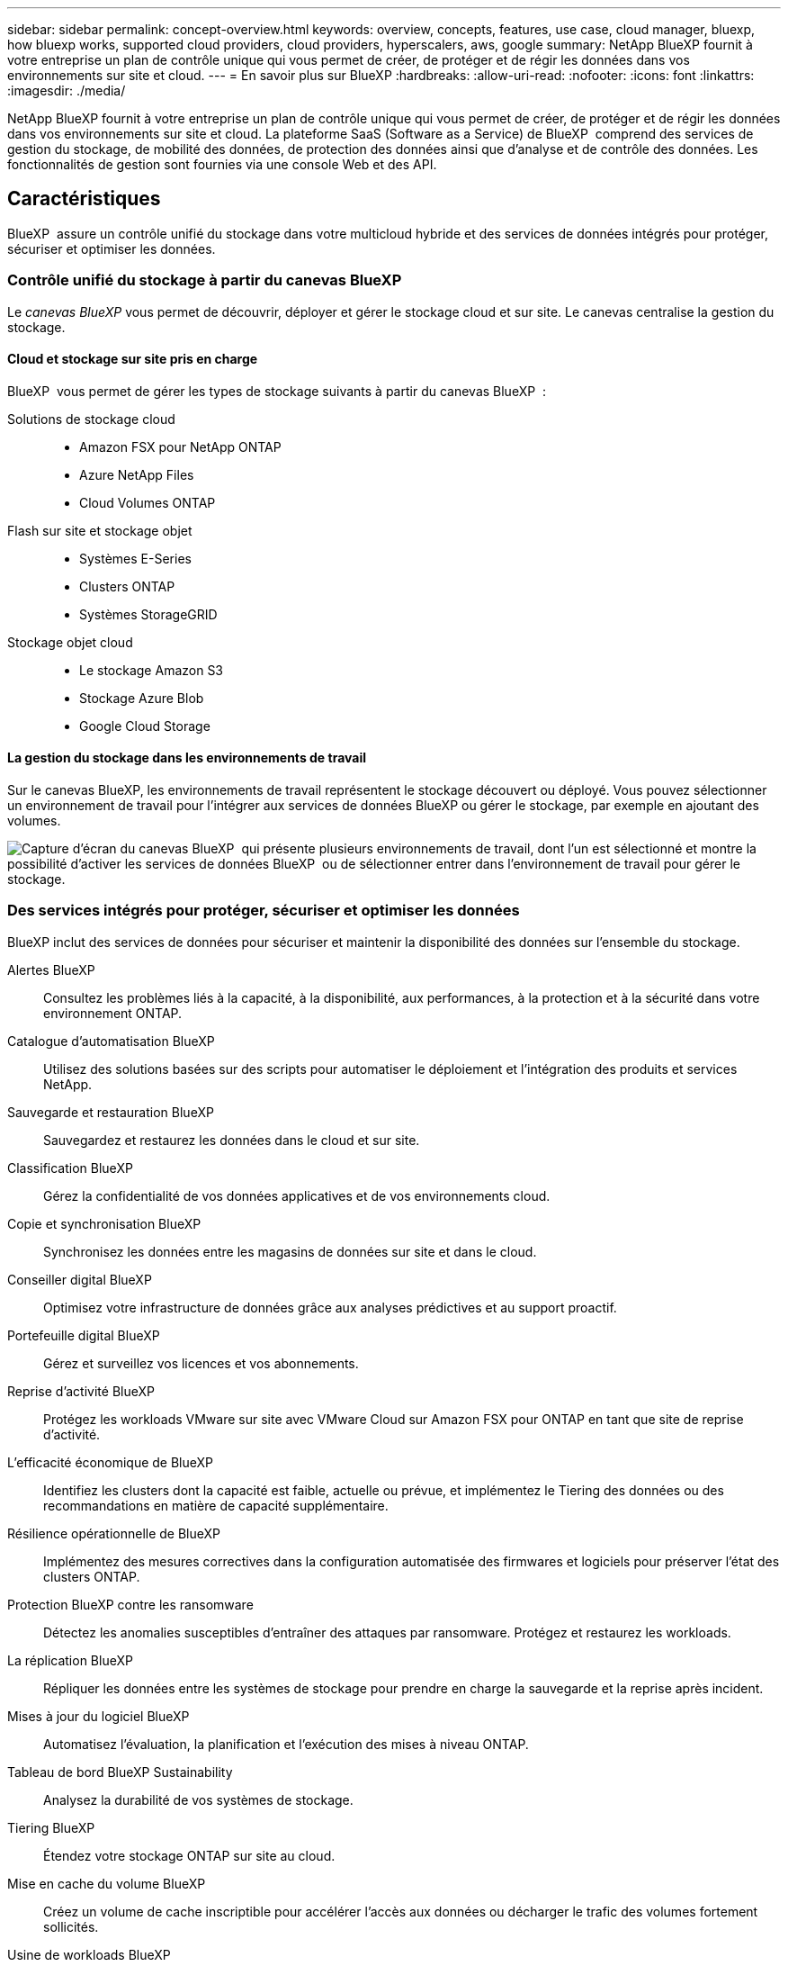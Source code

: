 ---
sidebar: sidebar 
permalink: concept-overview.html 
keywords: overview, concepts, features, use case, cloud manager, bluexp, how bluexp works, supported cloud providers, cloud providers, hyperscalers, aws, google 
summary: NetApp BlueXP fournit à votre entreprise un plan de contrôle unique qui vous permet de créer, de protéger et de régir les données dans vos environnements sur site et cloud. 
---
= En savoir plus sur BlueXP
:hardbreaks:
:allow-uri-read: 
:nofooter: 
:icons: font
:linkattrs: 
:imagesdir: ./media/


[role="lead"]
NetApp BlueXP fournit à votre entreprise un plan de contrôle unique qui vous permet de créer, de protéger et de régir les données dans vos environnements sur site et cloud. La plateforme SaaS (Software as a Service) de BlueXP  comprend des services de gestion du stockage, de mobilité des données, de protection des données ainsi que d'analyse et de contrôle des données. Les fonctionnalités de gestion sont fournies via une console Web et des API.



== Caractéristiques

BlueXP  assure un contrôle unifié du stockage dans votre multicloud hybride et des services de données intégrés pour protéger, sécuriser et optimiser les données.



=== Contrôle unifié du stockage à partir du canevas BlueXP 

Le _canevas BlueXP_ vous permet de découvrir, déployer et gérer le stockage cloud et sur site. Le canevas centralise la gestion du stockage.



==== Cloud et stockage sur site pris en charge

BlueXP  vous permet de gérer les types de stockage suivants à partir du canevas BlueXP  :

Solutions de stockage cloud::
+
--
* Amazon FSX pour NetApp ONTAP
* Azure NetApp Files
* Cloud Volumes ONTAP


--
Flash sur site et stockage objet::
+
--
* Systèmes E-Series
* Clusters ONTAP
* Systèmes StorageGRID


--
Stockage objet cloud::
+
--
* Le stockage Amazon S3
* Stockage Azure Blob
* Google Cloud Storage


--




==== La gestion du stockage dans les environnements de travail

Sur le canevas BlueXP, les environnements de travail représentent le stockage découvert ou déployé. Vous pouvez sélectionner un environnement de travail pour l'intégrer aux services de données BlueXP ou gérer le stockage, par exemple en ajoutant des volumes.

image:screenshot-canvas.png["Capture d'écran du canevas BlueXP  qui présente plusieurs environnements de travail, dont l'un est sélectionné et montre la possibilité d'activer les services de données BlueXP  ou de sélectionner entrer dans l'environnement de travail pour gérer le stockage."]



=== Des services intégrés pour protéger, sécuriser et optimiser les données

BlueXP inclut des services de données pour sécuriser et maintenir la disponibilité des données sur l'ensemble du stockage.

Alertes BlueXP:: Consultez les problèmes liés à la capacité, à la disponibilité, aux performances, à la protection et à la sécurité dans votre environnement ONTAP.
Catalogue d'automatisation BlueXP:: Utilisez des solutions basées sur des scripts pour automatiser le déploiement et l'intégration des produits et services NetApp.
Sauvegarde et restauration BlueXP:: Sauvegardez et restaurez les données dans le cloud et sur site.
Classification BlueXP:: Gérez la confidentialité de vos données applicatives et de vos environnements cloud.
Copie et synchronisation BlueXP:: Synchronisez les données entre les magasins de données sur site et dans le cloud.
Conseiller digital BlueXP:: Optimisez votre infrastructure de données grâce aux analyses prédictives et au support proactif.
Portefeuille digital BlueXP:: Gérez et surveillez vos licences et vos abonnements.
Reprise d'activité BlueXP:: Protégez les workloads VMware sur site avec VMware Cloud sur Amazon FSX pour ONTAP en tant que site de reprise d'activité.
L'efficacité économique de BlueXP:: Identifiez les clusters dont la capacité est faible, actuelle ou prévue, et implémentez le Tiering des données ou des recommandations en matière de capacité supplémentaire.
Résilience opérationnelle de BlueXP:: Implémentez des mesures correctives dans la configuration automatisée des firmwares et logiciels pour préserver l'état des clusters ONTAP.
Protection BlueXP contre les ransomware:: Détectez les anomalies susceptibles d'entraîner des attaques par ransomware. Protégez et restaurez les workloads.
La réplication BlueXP:: Répliquer les données entre les systèmes de stockage pour prendre en charge la sauvegarde et la reprise après incident.
Mises à jour du logiciel BlueXP:: Automatisez l'évaluation, la planification et l'exécution des mises à niveau ONTAP.
Tableau de bord BlueXP Sustainability:: Analysez la durabilité de vos systèmes de stockage.
Tiering BlueXP:: Étendez votre stockage ONTAP sur site au cloud.
Mise en cache du volume BlueXP:: Créez un volume de cache inscriptible pour accélérer l'accès aux données ou décharger le trafic des volumes fortement sollicités.
Usine de workloads BlueXP:: Concevez, configurez et exploitez des workloads stratégiques avec Amazon FSX pour NetApp ONTAP.


https://www.netapp.com/bluexp/["En savoir plus sur BlueXP  et les services de données disponibles"^]



== Fournisseurs cloud pris en charge

BlueXP vous permet de gérer le stockage cloud et d'utiliser les services cloud dans Amazon Web Services, Microsoft Azure et Google Cloud.



== Le coût

Le prix de BlueXP dépend des services que vous utilisez. https://bluexp.netapp.com/pricing["En savoir plus sur les tarifs BlueXP"^]



== Fonctionnement de BlueXP

BlueXP  comprend une console Web fournie via la couche SaaS, un système de gestion des ressources et des accès, des connecteurs qui gèrent les environnements de travail et activent les services cloud BlueXP , ainsi que différents modes de déploiement pour répondre à vos besoins métier.



=== Services à la demande

BlueXP  est accessible via https://console.bluexp.netapp.com["console web"^] les API et. Cette expérience SaaS vous permet d'accéder automatiquement aux dernières fonctionnalités dès leur sortie et de basculer facilement entre vos organisations, projets et connecteurs BlueXP .



=== Gestion des identités et des accès BlueXP 

Le modèle de gestion des accès et des identités BlueXP  offre une gestion granulaire des ressources et des autorisations :

* Une _organisation_ de haut niveau vous permet de gérer l'accès à vos différents _projets_
* _Dossiers_ vous permet de regrouper des projets associés
* La gestion des ressources vous permet d'associer une ressource à un ou plusieurs dossiers ou projets
* La gestion des accès vous permet d'attribuer un rôle aux membres à différents niveaux de la hiérarchie de l'organisation


BlueXP IAM est pris en charge en mode standard ou restreint. Si vous utilisez BlueXP en mode privé, vous utilisez un compte BlueXP pour gérer les espaces de travail, les utilisateurs et les ressources.

* link:concept-identity-and-access-management.html["En savoir plus sur BlueXP  IAM"]




=== Connecteurs

Vous n'avez pas besoin d'un connecteur pour démarrer avec BlueXP, mais vous devez créer un connecteur pour déverrouiller toutes les fonctionnalités et tous les services BlueXP. Un connecteur vous permet de gérer les ressources et les processus dans vos environnements sur site et cloud. Il est nécessaire pour gérer les environnements de travail (par exemple, Cloud Volumes ONTAP) et utiliser de nombreux services BlueXP .

link:concept-connectors.html["En savoir plus sur les connecteurs"].



=== Modes de déploiement

BlueXP  propose trois modes de déploiement. _Standard mode_ exploite la couche SaaS (Software as a Service) de BlueXP  pour fournir des fonctionnalités complètes. Si votre environnement comporte des restrictions de sécurité et de connectivité, _mode restreint_ et _mode privé_ limitent la connectivité sortante à la couche SaaS BlueXP .

link:concept-modes.html["En savoir plus sur les modes de déploiement BlueXP"].



== Certification SOC 2 Type 2

Un cabinet d'expertise comptable et d'auditeur de services indépendant a examiné BlueXP et a affirmé que BlueXP avait obtenu les rapports SOC 2 Type 2 sur la base des critères applicables des services de confiance.

https://www.netapp.com/company/trust-center/compliance/soc-2/["Consultez les rapports SOC 2 de NetApp"^]
